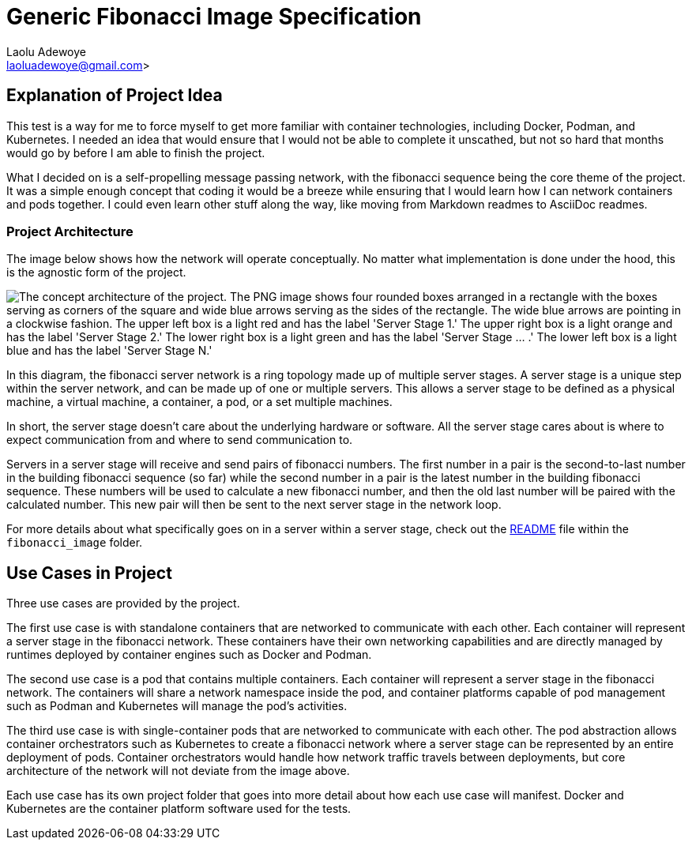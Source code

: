 = Generic Fibonacci Image Specification
:author: Laolu Adewoye
:email: laoluadewoye@gmail.com>
:description: Explains the project and summarizes the repository contents.
:keywords:

== Explanation of Project Idea

This test is a way for me to force myself to get more familiar with container technologies, including Docker, Podman, and Kubernetes. I needed an idea that would ensure that I would not be able to complete it unscathed, but not so hard that months would go by before I am able to finish the project.

What I decided on is a self-propelling message passing network, with the fibonacci sequence being the core theme of the project. It was a simple enough concept that coding it would be a breeze while ensuring that I would learn how I can network containers and pods together. I could even learn other stuff along the way, like moving from Markdown readmes to AsciiDoc readmes.

=== Project Architecture

The image below shows how the network will operate conceptually. No matter what implementation is done under the hood, this is the agnostic form of the project.

image::extra_materials/concept_architecture.png["The concept architecture of the project. The PNG image shows four rounded boxes arranged in a rectangle with the boxes serving as corners of the square and wide blue arrows serving as the sides of the rectangle. The wide blue arrows are pointing in a clockwise fashion. The upper left box is a light red and has the label 'Server Stage 1.' The upper right box is a light orange and has the label 'Server Stage 2.' The lower right box is a light green and has the label 'Server Stage ... .' The lower left box is a light blue and has the label 'Server Stage N.'"]

In this diagram, the fibonacci server network is a ring topology made up of multiple server stages. A server stage is a unique step within the server network, and can be made up of one or multiple servers. This allows a server stage to be defined as a physical machine, a virtual machine, a container, a pod, or a set multiple machines.

In short, the server stage doesn't care about the underlying hardware or software. All the server stage cares about is where to expect communication from and where to send communication to.

Servers in a server stage will receive and send pairs of fibonacci numbers. The first number in a pair is the second-to-last number in the building fibonacci sequence (so far) while the second number in a pair is the latest number in the building fibonacci sequence. These numbers will be used to calculate a new fibonacci number, and then the old last number will be paired with the calculated number. This new pair will then be sent to the next server stage in the network loop.

For more details about what specifically goes on in a server within a server stage, check out the link:fibonacci_image/README.adoc[README] file within the `fibonacci_image` folder.

== Use Cases in Project

Three use cases are provided by the project.

The first use case is with standalone containers that are networked to communicate with each other. Each container will represent a server stage in the fibonacci network. These containers have their own networking capabilities and are directly managed by runtimes deployed by container engines such as Docker and Podman.

The second use case is a pod that contains multiple containers. Each container will represent a server stage in the fibonacci network. The containers will share a network namespace inside the pod, and container platforms capable of pod management such as Podman and Kubernetes will manage the pod's activities.

The third use case is with single-container pods that are networked to communicate with each other. The pod abstraction allows container orchestrators such as Kubernetes to create a fibonacci network where a server stage can be represented by an entire deployment of pods. Container orchestrators would handle how network traffic travels between deployments, but core architecture of the network will not deviate from the image above.

Each use case has its own project folder that goes into more detail about how each use case will manifest. Docker and Kubernetes are the container platform software used for the tests.
